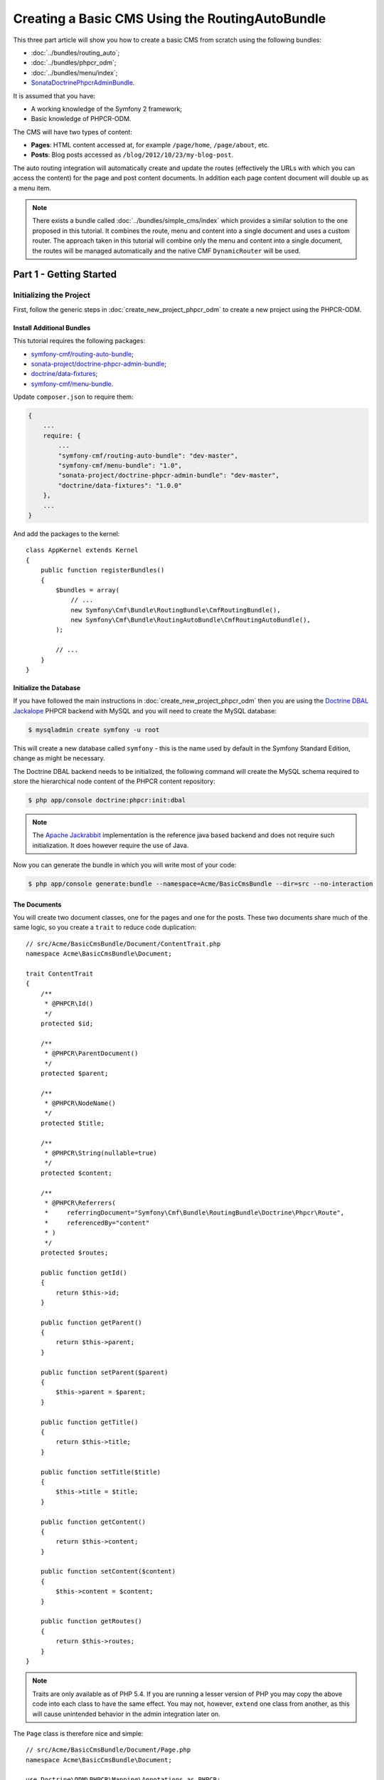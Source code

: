 .. index::
    single: Tutorial, Creating a CMS, RoutingAuto, PHPCR-ODM
    single: MenuBundle, SonataAdmin, SonataDoctrineAdminBundle

Creating a Basic CMS Using the RoutingAutoBundle
================================================

This three part article will show you how to create a basic CMS from scratch
using the following bundles:

* :doc:`../bundles/routing_auto`;
* :doc:`../bundles/phpcr_odm`;
* :doc:`../bundles/menu/index`;
* `SonataDoctrinePhpcrAdminBundle`_.

It is assumed that you have:

* A working knowledge of the Symfony 2 framework;
* Basic knowledge of PHPCR-ODM.

The CMS will have two types of content:

* **Pages**: HTML content accessed at, for example ``/page/home``, ``/page/about``, etc.
* **Posts**: Blog posts accessed as ``/blog/2012/10/23/my-blog-post``.

The auto routing integration will automatically create and update the routes
(effectively the URLs with which you can access the content) for the page and
post content documents. In addition each page content document will double up
as a menu item.

.. image:: ../_images/cookbook/basic-cms-intro-sketch.png

.. note::

    There exists a bundle called :doc:`../bundles/simple_cms/index` which
    provides a similar solution to the one proposed in this tutorial. It
    combines the route, menu and content into a single document and uses a
    custom router. The approach taken in this tutorial will combine only the menu
    and content into a single document, the routes will be managed
    automatically and the native CMF ``DynamicRouter`` will be used.

Part 1 - Getting Started
------------------------

Initializing the Project
~~~~~~~~~~~~~~~~~~~~~~~~

First, follow the generic steps in :doc:`create_new_project_phpcr_odm` to create a new project using
the PHPCR-ODM.

Install Additional Bundles
..........................

This tutorial requires the following packages:

* `symfony-cmf/routing-auto-bundle`_;
* `sonata-project/doctrine-phpcr-admin-bundle`_;
* `doctrine/data-fixtures`_;
* `symfony-cmf/menu-bundle`_.

Update ``composer.json`` to require them:

.. code-block:: javascript

    {
        ...
        require: {
            ...
            "symfony-cmf/routing-auto-bundle": "dev-master",
            "symfony-cmf/menu-bundle": "1.0",
            "sonata-project/doctrine-phpcr-admin-bundle": "dev-master",
            "doctrine/data-fixtures": "1.0.0"
        },
        ...
    }

And add the packages to the kernel::

    class AppKernel extends Kernel
    {
        public function registerBundles()
        {
            $bundles = array(
                // ...
                new Symfony\Cmf\Bundle\RoutingBundle\CmfRoutingBundle(),
                new Symfony\Cmf\Bundle\RoutingAutoBundle\CmfRoutingAutoBundle(),
            );

            // ...
        }
    }

Initialize the Database
.......................

If you have followed the main instructions in
:doc:`create_new_project_phpcr_odm` then you are using the `Doctrine DBAL
Jackalope`_ PHPCR backend with MySQL and you will need to create the MySQL
database:

.. code-block:: bash

    $ mysqladmin create symfony -u root

This will create a new database called ``symfony`` - this is the name used by
default in the Symfony Standard Edition, change as might be necessary.

The Doctrine DBAL backend needs to be initialized, the following command
will create the MySQL schema required to store the hierarchical
node content of the PHPCR content repository:

.. code-block:: bash

    $ php app/console doctrine:phpcr:init:dbal

.. note::

    The `Apache Jackrabbit`_ implementation is the reference java based
    backend and does not require such initialization. It does however require
    the use of Java.

Now you can generate the bundle in which you will write most of your code:

.. code-block:: bash

    $ php app/console generate:bundle --namespace=Acme/BasicCmsBundle --dir=src --no-interaction

The Documents
.............

You will create two document classes, one for the pages and one for the posts.
These two documents share much of the same logic, so you create a ``trait``
to reduce code duplication::

    // src/Acme/BasicCmsBundle/Document/ContentTrait.php
    namespace Acme\BasicCmsBundle\Document;

    trait ContentTrait
    {
        /**
         * @PHPCR\Id()
         */
        protected $id;

        /**
         * @PHPCR\ParentDocument()
         */
        protected $parent;

        /**
         * @PHPCR\NodeName()
         */
        protected $title;

        /**
         * @PHPCR\String(nullable=true)
         */
        protected $content;

        /**
         * @PHPCR\Referrers(
         *     referringDocument="Symfony\Cmf\Bundle\RoutingBundle\Doctrine\Phpcr\Route",
         *     referencedBy="content"
         * )
         */
        protected $routes;

        public function getId()
        {
            return $this->id;
        }

        public function getParent() 
        {
            return $this->parent;
        }
        
        public function setParent($parent)
        {
            $this->parent = $parent;
        }
        
        public function getTitle() 
        {
            return $this->title;
        }
        
        public function setTitle($title)
        {
            $this->title = $title;
        }

        public function getContent() 
        {
            return $this->content;
        }
        
        public function setContent($content)
        {
            $this->content = $content;
        }

        public function getRoutes()
        {
            return $this->routes;
        }
    }

.. note::

    Traits are only available as of PHP 5.4. If you are running a lesser
    version of PHP you may copy the above code into each class to have the
    same effect. You may not, however, ``extend`` one class from another, as
    this will cause unintended behavior in the admin integration later on.

The ``Page`` class is therefore nice and simple::

    // src/Acme/BasicCmsBundle/Document/Page.php
    namespace Acme\BasicCmsBundle\Document;

    use Doctrine\ODM\PHPCR\Mapping\Annotations as PHPCR;
    use Symfony\Cmf\Component\Routing\RouteReferrersReadInterface;

    /**
     * @PHPCR\Document(referenceable=true)
     */
    class Page implements RouteReferrersReadInterface
    {
        use ContentTrait;
    }

Note that the page documet should be ``referenceable``.  This will enable
other documents to hold a reference to the page. The ``Post`` class will also
be referenceable and in addition the ``Post`` class will automatically set the
date if it has not been explicitly set using the `pre persist lifecycle
event`_::

    // src/Acme/BasicCms/Document/Post.php
    namespace Acme\BasicCmsBundle\Document;

    use Doctrine\ODM\PHPCR\Mapping\Annotations as PHPCR;
    use Symfony\Cmf\Component\Routing\RouteReferrersReadInterface;

    /**
     * @PHPCR\Document(referenceable=true)
     */
    class Post implements RouteReferrersReadInterface
    {
        use ContentTrait;

        /**
         * @PHPCR\Date()
         */
        protected $date;

        /**
         * @PHPCR\PrePersist()
         */
        public function updateDate()
        {
            if (!$this->date) {
                $this->date = new \DateTime();
            }
        }

        public function getDate()
        {
            return $this->date;
        }

        public function setDate($date)
        {
            $this->date = $date;
        }
    }

Both the ``Post`` and ``Page`` classes implement the
``RouteReferrersReadInterface`` which enables the
`DynamicRouter to generate URLs`_. (for example with ``{{ path(content) }}``
in Twig).

Repository Initializer
~~~~~~~~~~~~~~~~~~~~~~

`Repository initializers`_ enable you to establish and maintain PHPCR nodes
required by your application, for example you will need the paths
``/cms/pages``, ``/cms/posts`` and ``/cms/routes``. The ``GenericInitializer``
class can be used easily initialize a list of paths. Add the following to your
service container configuration:

.. configuration-block::

    .. code-block:: yaml

        # src/Acme/BasicCmsBundle/Resources/config/services.yml
        services:
            acme.basic_cms.phpcr.initializer:
                class: Doctrine\Bundle\PHPCRBundle\Initializer\GenericInitializer
                arguments: [ "/cms/pages", "/cms/posts", "/cms/routes" ]
                tags:
                    - { name: doctrine_phpcr.initializer }

    .. code-block:: xml

        <!-- src/Acme\BasicCmsBundle\Resources\services.xml -->
        <?xml version="1.0" encoding="UTF-8" ?>
        <container xmlns="http://symfony.com/schema/dic/services"
            xmlns:xsi="http://www.w3.org/2001/XMLSchema-instance"
            xmlns:acme_demo="http://www.example.com/symfony/schema/"
            xsi:schemaLocation="http://symfony.com/schema/dic/services 
                http://symfony.com/schema/dic/services/services-1.0.xsd">

            <!-- ... -->
            <services>
                <!-- ... -->

                <service id="acme.basic_cms.phpcr.initializer"
                    class="Doctrine\Bundle\PHPCRBundle\Initializer\GenericInitializer">

                    <argument type="collection">
                        <argument>/cms/pages</argument>
                        <argument>/cms/posts</argument>
                        <argument>/cms/routes</argument>
                    </argument>

                    <tag name="doctrine_phpcr.initializer"/>
                </service>
            </services>
        </container>

    .. code-block:: php

        // src/Acme/BasicCmsBundle/Resources/config/services.php
        $container
            ->register(
                'acme.basic_cms.phpcr.initializer',
                'Doctrine\Bundle\PHPCRBundle\Initializer\GenericInitializer'
            )
            ->addArgument(array('/cms/pages', '/cms/posts', '/cms/routes'))
            ->addTag('doctrine_phpcr.initializer')
        ;

.. note::

    The initializers operate at the PHPCR level, not the PHPCR-ODM level - this
    means that you are dealing with nodes and not documents.

Execute the ``doctrine:phpcr:repository:init`` command to initialize (or
reinitialize) the repository:

.. code-block:: bash

    $ php app/console doctrine:phpcr:repository:init

.. note::

    This command is an `idempotent`_, which means that it should be safe to run
    it multiple times, even when you have data in your repository.

Create Data Fixtures
~~~~~~~~~~~~~~~~~~~~

Create a page for your CMS::

    // src/Acme/BasicCmsBundle/DataFixtures/PHPCR/LoadPageData.php
    namespace Acme\BasicCmsBundle\DataFixtures\PHPCR;

    use Doctrine\Common\DataFixtures\FixtureInterface;
    use Doctrine\Common\Persistence\ObjectManager;
    use Acme\BasicCmsBundle\Document\Page;
    use PHPCR\Util\NodeHelper;

    class LoadPageData implements FixtureInterface
    {
        public function load(ObjectManager $dm)
        {
            NodeHelper::createPath($dm->getPhpcrSession(), '/cms/pages');
            $parent = $dm->find(null, '/cms/pages');

            $page = new Page();
            $page->setTitle('Home');
            $page->setParent($parent);
            $page->setContent(<<<HERE
    Welcome to the homepage of this really basic CMS.
    HERE
            );

            $dm->persist($page);
            $dm->flush();
        }
    }

and add some posts::

    // src/Acme/BasicCmsBundle/DataFixtures/PHPCR/LoadPostData.php
    namespace Acme\BasicCmsBundle\DataFixtures\Phpcr;

    use Doctrine\Common\DataFixtures\FixtureInterface;
    use Doctrine\Common\Persistence\ObjectManager;
    use Acme\BasicCmsBundle\Document\Post;
    use PHPCR\Util\NodeHelper;

    class LoadPostData implements FixtureInterface
    {
        public function load(ObjectManager $dm)
        {
            NodeHelper::createPath($dm->getPhpcrSession(), '/cms/posts');
            $parent = $dm->find(null, '/cms/posts');

            foreach (array('First', 'Second', 'Third', 'Forth') as $title) {
                $post = new Post();
                $post->setTitle(sprintf('My %s Post', $title));
                $post->setParent($parent);
                $post->setContent(<<<HERE
    This is the content of my post.
    HERE
                );

                $dm->persist($post);
            }

            $dm->flush();
        }
    }

and load the fixtures:

.. code-block:: bash

    $ php app/console doctrine:phpcr:fixtures:load

You should now have some data in your content repository.

.. note::

    The classes above use ``NodeHelper::createPath`` to create the paths
    ``/cms/posts`` and ``/cms/pages`` - this is exactly what the
    initializer did -- why do the classes do it again? This is a known issue - the
    data fixtures loader will purge the workspace and it will **not** call the
    initializer, so when using data fixtures it is currently necessary to manually
    create the paths.

Part 2: Automatic Routing
-------------------------

The routes (URLs) to your content will be automatically created and updated
using the RoutingAutoBundle. This bundle is powerful and somewhat complicated.
For a full a full explanation refer to the `RoutingAutoBundle documentation`_.

In summary, you will configure the auto routing system to create a new auto
routing document in the routing tree for every post or content created. The
new route will be linked back to the target content:

.. image:: ../_images/cookbook/basic-cms-objects.png

The paths above represent the path in the PHPCR-ODM document tree. In the next
section you will define ``/cms/routes`` as the base path for routes, and subsequently
the contents will be avilable at the following URLs:

* **Home**: ``http://localhost:8000/page/home``
* **About**: ``http://localhost:8000/page/about``
* etc.


Enable the Dynamic Router
~~~~~~~~~~~~~~~~~~~~~~~~~

The RoutingAutoBundle uses the CMFs `RoutingBundle`_ which enables routes to
be provided from a database (as opposed to being provided from
``routing.[yml|xml|php]`` files for example).

Add the following to your application configuration:

.. configuration-block::

    .. code-block:: yaml

        # /app/config/config.yml
        cmf_routing:
            chain:
                routers_by_id:
                    cmf_routing.dynamic_router: 20
                    router.default: 100
            dynamic:
                enabled: true
                persistence:
                    phpcr:
                        route_basepath: /cms/routes

    .. code-block:: xml

        <!-- app/config/config.xml -->
        <container xmlns="http://symfony.com/schema/dic/services">
            <config xmlns="http://cmf.symfony.com/schema/dic/routing">
                <chain>
                    <router-by-id id="cmf_routing.dynamic_router">20</router-by-id>
                    <router-by-id id="router.default">100</router-by-id>
                </chain>
                <dynamic>
                    <persistence>
                        <phpcr route-basepath="/cms/routes" />
                    </persistence>
                </dynamic>
            </config>
       </container>

    .. code-block:: php

        // app/config/config.php
        $container->loadFromExtension('cmf_routing', array(
            'dynamic' => array(
                'persistence' => array(
                    'phpcr' => array(
                        'enabled' => true,
                        'route_basepath' => '/cms/routes',
                    ),
                ),
            ),
        ));

This will:

#. Cause the default Symfony router to be replaced by the chain router.  The
   chain router enables you to have multiple routers in your application. You
   add the dynamic router (which can retrieve routes from the database) and
   the default Symfony router (which retrieves routes from configuration
   files).  The number indicates the order of precedence - the router with the
   lowest number will be called first.;
#. Configure the **dynamic** router which you have added to the router chain.
   You specify that it should use the PHPCR backend and that the *root* route
   can be found at ``/cms/routes``.

Auto Routing Configuration
~~~~~~~~~~~~~~~~~~~~~~~~~~

Create the following file in your applications configuration directory:

.. code-block:: yaml

    # app/config/routing_auto.yml
    cmf_routing_auto:
        auto_route_mapping:
            Acme\BasicCmsBundle\Document\Page:
                content_path:
                    pages:
                        provider:
                            name: specified
                            path: /cms/routes/page
                        exists_action:
                            strategy: use
                        not_exists_action:
                            strategy: create
                content_name:
                    provider:
                        name: content_method
                        method: getTitle
                    exists_action:
                        strategy: auto_increment
                        pattern: -%d
                    not_exists_action:
                        strategy: create

            Acme\BasicCmsBundle\Document\Post:
                content_path:
                    blog_path:
                        provider:
                            name: specified
                            path: /cms/routes/post
                        exists_action:
                            strategy: use
                        not_exists_action:
                            strategy: create
                    date:
                        provider:
                            name: content_datetime
                            method: getDate
                        exists_action:
                            strategy: use
                        not_exists_action:
                            strategy: create
                content_name:
                    provider:
                        name: content_method
                        method: getTitle
                    exists_action:
                        strategy: auto_increment
                        pattern: -%d
                    not_exists_action:
                        strategy: create

This will configure the routing auto system to automatically create and update
route documents for both the ``Page`` and ``Post`` documents. 

In summary:

* The ``content_path`` key represents the parent path of the content, e.g.
  ``/if/this/is/a/path`` then the ``content_path``
  represents ``/if/this/is/a``;
* Each element under ``content_path`` represents a section of the URL;
* The first element ``blog_path`` uses a *provider* which *specifies* a
  path. If that path exists then it will do nothing;
* The second element uses the ``content_datetime`` provider, which will
  use a ``DateTime`` object returned from the specified method on the
  content object (the ``Post``) and create a path from it, e.g.
  ``2013/10/13``;
* The ``content_name`` key represents the last part of the path, e.g. ``path``
  from ``/if/this/is/a/path``.

Now you will need to include this configuration:

.. configuration-block::
    
    .. code-block:: yaml

        # src/Acme/BasicCmsBundle/Resources/config/config.yml
        imports:
            - { resource: routing_auto.yml }

    .. code-block:: xml

        <!-- src/Acme/BasicCmsBUndle/Resources/config/config.yml -->
        ?xml version="1.0" encoding="UTF-8" ?>
        <container 
            xmlns="http://symfony.com/schema/dic/services" 
            xmlns:xsi="http://www.w3.org/2001/XMLSchema-instance" 
            xsi:schemaLocation="http://symfony.com/schema/dic/services 
                http://symfony.com/schema/dic/services/services-1.0.xsd">

            <import resource="routing_auto.yml"/>
        </container>
    
    .. code-block:: php

        // src/Acme/BasicCmsBundle/Resources/config/config.php

        // ...
        $this->import('routing_auto.yml');

and reload the fixtures:

.. code-block:: bash

    $ php app/console doctrine:phpcr:fixtures:load

Have a look at what you have:

.. code-block:: bash

    $ php app/console doctrine:phpcr:node:dump
    ROOT:
      cms:
        pages:
          Home:
        routes:
          page:
            home:
          post:
            2013:
              10:
                12:
                  my-first-post:
                  my-second-post:
                  my-third-post:
                  my-forth-post:
        posts:
          My First Post:
          My Second Post:
          My Third Post:
          My Forth Post:

The routes have been automatically created!

Part 3 - The Backend
--------------------

The `SonataAdminBundle`_ bundle will provide our administration interface.

Configure Sonata
~~~~~~~~~~~~~~~~

Enable the Sonata related bundles to your kernel::

    // app/AppKernel.php
    class AppKernel extends Kernel
    {
        public function registerBundles()
        {
            $bundles = array(
                // ...
                new Sonata\CoreBundle\SonataCoreBundle(),
                new Sonata\BlockBundle\SonataBlockBundle(),
                new Sonata\jQueryBundle\SonatajQueryBundle(),
                new Knp\Bundle\MenuBundle\KnpMenuBundle(),
                new Sonata\DoctrinePHPCRAdminBundle\SonataDoctrinePHPCRAdminBundle(),
                new Sonata\AdminBundle\SonataAdminBundle(),
            );

            // ...
        }
    }

Sonata requires the ``sonata_block`` bundle to be configured in your main configuration:

.. configuration-block::

    .. code-block:: yaml

        # app/config/config.yml
        # ...
        sonata_block:
            default_contexts: [cms]
            blocks:
                # Enable the SonataAdminBundle block
                sonata.admin.block.admin_list:
                    contexts:   [admin]

    .. code-block:: xml

        <!-- app/config/config.xml -->
        <?xml version="1.0" encoding="UTF-8" ?>
        <container xmlns="htp://symfony.com/schema/dic/services">
            <config xmlns="http://sonata-project.org/schema/dic/block">
                <default-context>cms</default-context>

                <block id="sonata.admin.block.admin_list">
                    <context>admin</context>
                </block>
            </config>
        </container>

    .. code-block:: php

        // app/config/config.php
        $container->loadFromExtension('sonata_block', array(
            'default_contexts' => array('cms'),
            'blocks' => array(
                'sonata.admin.block.admin_list' => array(
                    'contexts' => array('admin'),
                ),
            ),
        ));

and it requires the following entries in your routing file:

.. configuration-block::

    .. code-block:: yaml

        # app/config/routing.yml
        admin:
            resource: '@SonataAdminBundle/Resources/config/routing/sonata_admin.xml'
            prefix: /admin

        _sonata_admin:
            resource: .
            type: sonata_admin
            prefix: /admin

    .. code-block:: xml

        <!-- app/config/routing.xml -->
        <?xml version="1.0" encoding="UTF-8" ?>
        <routes xmlns="http://symfony.com/schema/routing"
            xmlns:xsi="http://www.w3.org/2001/XMLSchema-instance"
            xsi:schemaLocation="http://symfony.com/schema/routing
                http://symfony.com/schema/routing/routing-1.0.xsd">

            <import 
                resource="@SonataAdminBundle/Resources/config/sonata_admin.xml" 
                prefix="/admin"
            />

            <import
                resource="."
                type="sonata_admin"
                prefix="/admin"
            />

        </routes>

    .. code-block:: php

        // app/config/routing.php
        use Symfony\Component\Routing\RouteCollection;

        $collection = new RouteCollection();
        $routing = $loader->import(
            "@SonataAdminBundle/Resources/config/sonata_admin.xml"
        );
        $routing->setPrefix('/admin');
        $collection->addCollection($routing);

        $_sonataAdmin = $loader->import('.', 'sonata_admin');
        $_sonataAdmin->addPrefix('/admin');
        $collection->addCollection($_sonataAdmin);

        return $collection;

and publish your assets (remove ``--symlink`` if you use Windows!):

.. code-block:: bash

    $ php app/console assets:install --symlink web/

Great, now have a look at http://localhost:8000/admin/dashboard

No translations? Uncomment the translator in the configuration file:

.. configuration-block::

    .. code-block:: yaml

        # ...
        framework:
            # ...
            translator:      { fallback: %locale% }

    .. code-block:: xml

        <!-- app/config/config.xml -->
        <?xml version="1.0" encoding="UTF-8" ?>
        <container xmlns="http://symfony.com/schema/dic/services"
            xmlns:xsi="http://www.w3.org/2001/XMLSchema-instance"
            xmlns:framework="http://symfony.com/schema/dic/symfony"
            xsi:schemaLocation="http://symfony.com/schema/dic/services http://symfony.com/schema/dic/services/services-1.0.xsd
                                http://symfony.com/schema/dic/symfony http://symfony.com/schema/dic/symfony/symfony-1.0.xsd">

            <config xmlns="http://symfony.com/schema/dic/symfony">
                <!-- ... -->
                <translator fallback="%locale%" />
            </config>
        </container>

    .. code-block:: php

        // app/config/config.php
        $container->loadFromExtension('framework', array(
            // ...
            'translator' => array(
                'fallback' => '%locale%',
            ),
        ));

Notice that the adminstration class of the RoutingBundle has been automatically
registered. However, this interface is not required in your application as the routes
are managed by the RoutingAutoBundle and not the administrator. You can disable
the RoutingBundle admin as follows:

.. configuration-block::

    .. code-block:: yaml

        # app/config/config.yml
        cmf_routing:
            # ...
            dynamic:
                # ...
                persistence:
                    phpcr:
                        # ...
                        use_sonata_admin: false

    .. code-block:: xml

        <!-- app/config/config.xml -->
        <?xml version="1.0" encoding="UTF-8" ?>
        <container xmlns="http://symfony.com/schema/dic/services">
            <config xmlns="http://cmf.symfony.com/schema/dic/routing">
                <dynamic>
                    <!-- ... -->
                    <persistence>
                        <phpcr use-sonata-admin="false"/>
                    </persistence>
                </dynamic>
            </config>
        </container>

    .. code-block:: php

        // app/config/config.php
        $container->loadFromExtension('cmf_routing', array(
            // ...
            'dynamic' => array(
                'persistence' => array(
                    'phpcr' => array(
                        // ...
                        'use_sonata_admin' => false,
                    ),
                ),
            ),
        ));

.. note:: 

    All Sonata Admin aware CMF bundles have such a configuration option and it
    prevents the admin class (or classes) from being registered.

Creating the Admin Classes
~~~~~~~~~~~~~~~~~~~~~~~~~~

Create the following admin classes, first for the ``Page`` document::

    // src/Acme/BasicCmsBundle/Admin/PageAdmin.php
    namespace Acme\BasicCmsBundle\Admin;

    use Sonata\DoctrinePHPCRAdminBundle\Admin\Admin;
    use Sonata\AdminBundle\Datagrid\DatagridMapper;
    use Sonata\AdminBundle\Datagrid\ListMapper;
    use Sonata\AdminBundle\Form\FormMapper;

    class PageAdmin extends Admin
    {
        protected function configureListFields(ListMapper $listMapper)
        {
            $listMapper
                ->addIdentifier('title', 'text')
            ;
        }

        protected function configureFormFields(FormMapper $formMapper)
        {
            $formMapper
                ->with('form.group_general')
                ->add('title', 'text')
                ->add('content', 'textarea')
            ->end();
        }

        public function prePersist($document)
        {
            $parent = $this->getModelManager()->find(null, '/cms/pages');
            $document->setParent($parent);
        }

        protected function configureDatagridFilters(DatagridMapper $datagridMapper)
        {
            $datagridMapper->add('title', 'doctrine_phpcr_string');
        }

        public function getExportFormats()
        {
            return array();
        }
    }

and then for the ``Post`` document - as you have already seen this document is
almost identical to the ``Page`` document, so extend the ``PageAdmin`` class
to avoid code duplication::

    // src/Acme/BasicCmsBundle/Admin/PostAdmin.php
    namespace Acme\BasicCmsBundle\Admin;

    use Sonata\DoctrinePHPCRAdminBundle\Admin\Admin;
    use Sonata\AdminBundle\Datagrid\DatagridMapper;
    use Sonata\AdminBundle\Datagrid\ListMapper;
    use Sonata\AdminBundle\Form\FormMapper;

    class PostAdmin extends PageAdmin
    {
        protected function configureFormFields(FormMapper $formMapper)
        {
            parent::configureFormFields($formMapper);

            $formMapper
                ->with('form.group_general')
                ->add('date', 'date')
            ->end();
        }
    }

Now you just need to register these classes in the dependency injection
container configuration:

.. configuration-block::
    
    .. code-block:: yaml

            # src/Acme/BasicCmsBundle/Resources/config/config.yml
            services:
                acme.basic_cms.admin.page:
                    class: Acme\BasicCmsBundle\Admin\PageAdmin
                    arguments:
                        - ''
                        - Acme\BasicCmsBundle\Document\Page
                        - 'SonataAdminBundle:CRUD'
                    tags:
                        - { name: sonata.admin, manager_type: doctrine_phpcr, group: 'Basic CMS', label: Page }
                    calls:
                        - [setRouteBuilder, ['@sonata.admin.route.path_info_slashes']]
                acme.basic_cms.admin.post:
                    class: Acme\BasicCmsBundle\Admin\PostAdmin
                    arguments:
                        - ''
                        - Acme\BasicCmsBundle\Document\Post
                        - 'SonataAdminBundle:CRUD'
                    tags:
                        - { name: sonata.admin, manager_type: doctrine_phpcr, group: 'Basic CMS', label: 'Blog Posts' }
                    calls:
                        - [setRouteBuilder, ['@sonata.admin.route.path_info_slashes']]

    .. code-block:: xml

        <!-- src/Acme/BasicCmsBundle/Resources/config/config.yml -->
        <?xml version="1.0" encoding="UTF-8" ?>
        <container xmlns="http://symfony.com/schema/dic/services"
            xmlns:xsi="http://www.w3.org/2001/XMLSchema-instance"
            xsi:schemaLocation="http://symfony.com/schema/dic/services 
                http://symfony.com/schema/dic/services/services-1.0.xsd">

            <!-- ... -->
            <services>
                <!-- ... -->
                <service id="acme.basic_cms.admin.page" 
                    class="Acme\BasicCmsBundle\Admin\PageAdmin">
        
                    <call method="setRouteBuilder">
                        <argument type="service" id="sonata.admin.route.path_info_slashes" />
                    </call>
        
                    <tag
                        name="sonata.admin"
                        manager_type="doctrine_phpcr"
                        group="Basic CMS"
                        label="Page"
                    />
                    <argument/>
                    <argument>Acme\BasicCmsBundle\Document\Page</argument>
                    <argument>SonataAdminBundle:CRUD</argument>
                </service>
        
                <service id="acme.basic_cms.admin.post" 
                    class="Acme\BasicCmsBundle\Admin\PostAdmin">
        
                    <call method="setRouteBuilder">
                        <argument type="service" id="sonata.admin.route.path_info_slashes" />
                    </call>
        
                    <tag
                        name="sonata.admin"
                        manager_type="doctrine_phpcr"
                        group="Basic CMS"
                        label="Blog Posts"
                    />
                    <argument/>
                    <argument>Acme\BasicCmsBundle\Document\Post</argument>
                    <argument>SonataAdminBundle:CRUD</argument>
                </service>
            </services>
        </container>

    .. code-block:: php

            // src/Acme/BasicCmsBundle/Resources/config/config.php
            use Symfony\Component\DependencyInjection\Reference;
            // ...
            
            $container->register('acme.basic_cms.admin.page', 'Acme\BasicCmsBundle\Admin\PageAdmin')
              ->addArgument('')
              ->addArgument('Acme\BasicCmsBundle\Document\Page')
              ->addArgument('SonataAdminBundle:CRUD')
              ->addTag('sonata.admin', array(
                  'manager_type' => 'doctrine_phpcr', 
                  'group' => 'Basic CMS', 
                  'label' => 'Page'
              )
              ->addMethodCall('setRouteBuilder', array(
                  new Reference('sonata.admin.route.path_info_slashes'),
              ))
            ;
            $container->register('acme.basic_cms.admin.post', 'Acme\BasicCmsBundle\Admin\PostAdmin')
              ->addArgument('')
              ->addArgument('Acme\BasicCmsBundle\Document\Post')
              ->addArgument('SonataAdminBundle:CRUD')
              ->addTag('sonata.admin', array(
                   'manager_type' => 'doctrine_phpcr', 
                   'group' => 'Basic CMS', 
                   'label' => 'Blog Posts'
              )
              ->addMethodCall('setRouteBuilder', array(
                  new Reference('sonata.admin.route.path_info_slashes'),
              ))
            ;

.. note::

    In the XML version of the above configuration you specify ``manager_type``
    (with an underscore). This should be `manager-type` (with a hypen) and
    will be fixed in Symfony version 2.4.

Check it out at http://localhost:8000/admin/dashboard

.. image:: ../_images/cookbook/basic-cms-sonata-admin.png

Part 4 - The Frontend
---------------------

Mapping Content to Controllers
~~~~~~~~~~~~~~~~~~~~~~~~~~~~~~

Go to the URL http://localhost:8000/page/home in your browser - this should be
your page, but it says that it cannot find a controller. In other words it has
found the *page referencing route* for your page but Symfony does not know what
to do with it.

You can map a default controller for all instances of ``Page``:

.. configuration-block::

    .. code-block:: yaml

        # app/config/config.yml
        cmf_routing:
            dynamic:
                # ...
                controllers_by_class:
                    Acme\BasicCmsBundle\Document\Page: Acme\BasicCmsBundle\Controller\DefaultController::pageAction

    .. code-block:: xml

        <!-- app/config/config.xml -->
        <?xml version="1.0" encoding="UTF-8" ?>

        <container xmlns="http://cmf.symfony.com/schema/dic/services"
            xmlns:xsi="http://www.w3.org/2001/XMLSchema-instance">

            <config xmlns="http://cmf.symfony.com/schema/dic/routing">
                <dynamic generic-controller="cmf_content.controller:indexAction">
                    <!-- ... -->
                    <controllers-by-class
                        class="Acme\BasicCmsBundle\Document\Page"
                    >
                        Acme\BasicCmsBundle\Controller\DefaultController::pageAction
                    </controllers-by-class>
                </dynamic>
            </config>
        </container>

    .. code-block:: php

        // app/config/config.php
        $container->loadFromExtension('cmf_routing', array(
            'dynamic' => array(
                // ...
                'controllers_by_class' => array(
                    'Acme\BasicCmsBundle\Document\Page' => 'Acme\BasicCmsBundle\Controller\DefaultController::pageAction',
                ),
            ),
        ));

This will cause requests to be forwarded to this controller when the route
which matches the incoming request is provided by the dynamic router **and**
the content document that that route references is of class
``Acme\BasicCmsBundle\Document\Page``

Now create the action in the default controller - you can pass the ``Page``
object and all the ``Posts`` to the view::

    // src/Acme/BasicCmsBundle/Controller/DefaultController.php
    //..
    class DefaultController extends Controller
    {
        // ...

        /**
         * @Template()
         */
        public function pageAction($contentDocument)
        {
            $dm = $this->get('doctrine_phpcr')->getManager();
            $posts = $dm->getRepository('Acme\BasicCmsBundle\Document\Post')->findAll();

            return array(
                'page' => $contentDocument,
                'posts' => $posts,
            );
        }
    }

The ``Page`` object is passed automatically as ``$contentDocument``.

Add a corresponding twig template (note that this works because you use the
``@Template`` annotation):

.. configuration-block::

    .. code-block:: html+jinja

        {# src/Acme/BasicCmsBundle/Resources/views/Default/page.html.twig #}
        <h1>{{ page.title }}</h1>
        <p>{{ page.content|raw }}</p>
        <h2>Our Blog Posts</h2>
        <ul>
            {% for post in posts %}
                <li><a href="{{ path(post) }}">{{ post.title }}</a></li>
            {% endfor %}
        </ul>

    .. code-block:: html+php

        <!-- src/Acme/BasicCmsBundle/Resources/views/Default/page.html.twig -->
        <h1><?php echo $page->getTitle() ?></h1>
        <p><?php echo $page->content ?></p>
        <h2>Our Blog Posts</h2>
        <ul>
            <?php foreach($posts as $post) : ?>
                <li>
                    <a href="<?php echo $view['router']->generate($post) ?>">
                        <?php echo $post->getTitle() ?>
                    </a>
                </li>
            <?php endforeach ?>
        </ul>

Now have another look at: http://localhost:8000/page/home

Notice what is happening with the post object and the ``path`` function  - you
pass the ``Post`` object and the ``path`` function will pass the object to the
router and because it implements the ``RouteReferrersReadInterface`` the
``DynamicRouter`` will be able to generate the URL for the post.

Click on a ``Post`` and you will have the same error that you had before when
viewing the page at ``/home`` and you can resolve it in the same way.

Creating a Menu
~~~~~~~~~~~~~~~

In this section you will modify your application so that ``Page``
documents act as menu nodes. The root page document can then be rendered
using the twig helper of the `KnpMenuBundle`_.

Modify the Page Document
........................

The menu document has to implement the ``NodeInterface`` provided by the
KnpMenuBundle::

    // src/Acme/BasicCmsBundle/Document/Page.php
    namespace Acme\BasicCmsBundle\Document;

    // ...
    use Knp\Menu\NodeInterface;

    class Page implements RouteReferrersReadInterface, NodeInterface
    {
        // ...

        /**
         * @PHPCR\Children()
         */
        protected $children;

        public function getName()
        {
            return $this->title;
        }

        public function getChildren()
        {
            return $this->children;
        }

        public function getOptions()
        {
            return array(
                'label' => $this->title,
                'content' => $this,

                'attributes' => array(),
                'childrenAttributes' => array(),
                'displayChildren' => true,
                'linkAttributes' => array(),
                'labelAttributes' => array(),
            );
        }
    }

.. note::

    Don't forget to add the ``Knp\Menu\NodeInterface`` use statement!

Menus are hierarchical, PHPCR-ODM is also hierarchical and so lends itself
well to this use case. 

Here you add an additional mapping, ``@Children``, which will cause PHPCR-ODM
to populate the annotated property instance ``$children`` with the child
documents of this document.

The options are the options used by KnpMenu system when rendering the menu.
The menu URL is inferred from the ``content`` option (note that you added the
``RouteReferrersReadInterface`` to ``Page`` earlier). 

The attributes apply to the HTML elements. See the `KnpMenu`_ documentation
for more information.

Modify the Data Fixtures
........................

The menu system expects to be able to find a root item which contains the
first level of child items. Modify your fixtures to declare a root element
to which you will add the existing ``Home`` page and an additional ``About`` page::

    // src/Acme/BasicCmsBundle/DataFixtures/Phpcr/LoadPageData.php

    // ...
    class LoadPageData implements FixtureInterface
    {
        public function load(ObjectManager $dm)
        {
            // ...
            $rootPage = new Page();
            $rootPage->setTitle('main');
            $rootPage->setParent($parent);
            $dm->persist($rootPage);

            $page = new Page();
            $page->setTitle('Home');
            $page->setParent($rootPage);
            $page->setContent(<<<HERE
    Welcome to the homepage of this really basic CMS.
    HERE
            );
            $dm->persist($page);

            $page = new Page();
            $page->setTitle('About');
            $page->setParent($rootPage);
            $page->setContent(<<<HERE
    This page explains what its all about.
    HERE
            );
            $dm->persist($page);

            $dm->flush();
        }
    }

Load the fixtures again:

.. code-block:: bash

    $ php app/console doctrine:phpcr:fixtures:load

Register the Menu Provider
..........................

First you will need to add the CMF `MenuBundle`_ and its dependency, `CoreBundle`_, to your
applications kernel::

    class AppKernel extends Kernel
    {
        public function registerBundles()
        {
            $bundles = array(
                // ...
                new Symfony\Cmf\Bundle\CoreBundle\CmfCoreBundle(),
                new Symfony\Cmf\Bundle\MenuBundle\CmfMenuBundle(),
            );

            // ...
        }
    }

Now you can register the PhpcrMenuProvider from the menu bundle in the service container
configuration:

.. configuration-block::
    
    .. code-block:: yaml

         # src/Acme/BasicCmsBundle/Resources/config/config.yml
         services:
             acme.basic_cms.menu_provider:
                 class: Symfony\Cmf\Bundle\MenuBundle\Provider\PhpcrMenuProvider
                 arguments:
                     - '@cmf_menu.factory'
                     - '@doctrine_phpcr'
                     - /cms/pages
                 tags:
                     - { name: knp_menu.provider }
                     - { name: cmf_request_aware }

    .. code-block:: xml

        <?xml version="1.0" encoding="UTF-8" ?>
        <container xmlns="http://symfony.com/schema/dic/services"
            xmlns:xsi="http://www.w3.org/2001/XMLSchema-instance"
            xmlns:acme_demo="http://www.example.com/symfony/schema/"
            xsi:schemaLocation="http://symfony.com/schema/dic/services 
                http://symfony.com/schema/dic/services/services-1.0.xsd">

            <!-- ... -->
            <services>
                <!-- ... -->
                <service
                    id="acme.basic_cms.menu_provider"
                    class="Symfony\Cmf\Bundle\MenuBundle\Provider\PhpcrMenuProvider">
                    <argument type="service" id="cmf_menu.factory"/>
                    <argument type="service" id="doctrine_phpcr"/>
                    <argument>/cms/pages</argument>
                    <tag name="knp_menu.provider" />
                    <tag name="cmf_request_aware"/>
                </service>
            </services>
        </container>
        
    .. code-block:: php

        // src/Acme/BasicCmsBundle/Resources/config/config.php
        use Symfony\Component\DependencyInjection\Reference;
        // ...
        
        $container
            ->register(
                'acme.basic_cms.menu_provider',
                'Symfony\Cmf\Bundle\MenuBundle\Provider\PhpcrMenuProvider'
            )
            ->addArgument(new Reference('cmf_menu.factory'))
            ->addArgument(new Reference('doctrine_phpcr'))
            ->addArgument('/cms/pages')
            ->addTag('knp_menu.provider')
            ->addTag('cmf_request_aware')
        ;

and enable the twig rendering functionality of the KnpMenu bundle:

.. configuration-block::

    .. code-block:: yaml

        # app/config/config.yml
        knp_menu:
            twig: true

    .. code-block:: xml

        <!-- app/config/config.yml -->
        <?xml version="1.0" encoding="UTF-8" ?>
        <container xmlns="http://symfony.com/schema/dic/services">
            <config xmlns="http://example.org/schema/dic/knp_menu">
                <twig>true</twig>
            </config>
        </container>

    .. code-block:: php

        // app/config/config.php
        $container->loadFromExtension('knp_menu', array(
            'twig' => true,
        ));

and finally lets render the menu!

.. configuration-block::

    .. code-block:: jinja
        
        {# src/Acme/BasicCmsBundle/Resources/views/Default/page.html.twig #}

        {# ... #}
        {{ knp_menu_render('main') }}

    .. code-block:: html+php

        <!-- src/Acme/BasicCmsBundle/Resources/views/Default/page.html.php -->
        
        <?php echo $view['knp_menu']->render('main') ?>

Note that ``main`` refers to the name of the root page you added in the data
fixtures.

Part 5 - The "/" Home Route
---------------------------

All of your content should now be available at various URLs but your homepage
(http://localhost:8000) still shows the default Symfony Standard Edition
index page.

In this section you will add a side menu to Sonata Admin which will make
enable the user to make a specified page act as the homepage of your CMS.

Storing the Data
~~~~~~~~~~~~~~~~

You need a document which can store data about your CMS - this will be known
as the site document and it will contain a reference to the ``Page`` document
which will act as the homepage.

Create the site document::

    // src/Acme/BasicCmsBundle/Document/Site.php
    namespace Acme\BasicCmsBundle\Document;

    use Doctrine\ODM\PHPCR\Mapping\Annotations as PHPCR;

    /**
     * @PHPCR\Document()
     */
    class Site
    {
        /**
         * @PHPCR\Id()
         */
        protected $id;

        /**
         * @PHPCR\ReferenceOne(targetDocument="Acme\BasicCmsBundle\Document\Page")
         */
        protected $homepage;

        public function getHomepage() 
        {
            return $this->homepage;
        }
        
        public function setHomepage($homepage)
        {
            $this->homepage = $homepage;
        }
    }

Initializing the Site Document
~~~~~~~~~~~~~~~~~~~~~~~~~~~~~~

Where should this site doument belong? Our document hierarchy currently looks
like this:

.. code-block:: text

    ROOT/
        cms/
           pages/
           routes/
           posts/

There is one ``cms`` node, and this node contains all the children nodes of
our site. This node is therefore the logical position of our ``Site``
document.

Earlier you used the ``GenericInitializer`` to initialize the base paths of
our project, including the ``cms`` node. The nodes created by the
``GenericInitializer`` have no PHPCR-ODM mapping however.

You can replace the ``GenericInitializer`` with a custom initializer which
will create the necessary paths **and** assign a document class to the ``cms``
node::

    // src/Acme/BasicCmsBundle/Intializer/SiteIntializer.php
    namespace Acme\BasicCmsBundle\Initializer;

    use Doctrine\Bundle\PHPCRBundle\Initializer\InitializerInterface;
    use PHPCR\SessionInterface;
    use PHPCR\Util\NodeHelper;

    class SiteInitializer implements InitializerInterface
    {
        public function init(SessionInterface $session)
        {
            // create the 'cms', 'pages', and 'posts' nodes
            NodeHelper::createPath($session, '/cms/pages');
            NodeHelper::createPath($session, '/cms/posts');
            NodeHelper::createPath($session, '/cms/routes');
            $session->save();

            // map a document to the 'cms' node
            $cms = $session->getNode('/cms');
            $cms->setProperty(
                'phpcr:class',  'Acme\BasicCmsBundle\Document\Site'
            );

            $session->save();
        }
    }

Now modify the existing service configuration for ``GenericInitializer`` as
follows:

.. configuration-block::
    
    .. code-block:: yaml

        # src/Acme/BasicCmsBundle/Resources/config/config.yml
        services:
            # ...
            acme.phpcr.initializer.site:
                class: Acme\BasicCmsBundle\Initializer\SiteInitializer
                tags:
                    - { name: doctrine_phpcr.initializer }

    .. code-block:: xml

        <!-- src/Acme/BasicCmsBUndle/Resources/config/config.php
        <?xml version="1.0" encoding="UTF-8" ?>
        <container xmlns="http://symfony.com/schema/dic/services"
            xmlns:xsi="http://www.w3.org/2001/XMLSchema-instance"
            xmlns:acme_demo="http://www.example.com/symfony/schema/"
            xsi:schemaLocation="http://symfony.com/schema/dic/services 
                 http://symfony.com/schema/dic/services/services-1.0.xsd">

            <!-- ... -->
            <services>
                <!-- ... -->
                <service id="acme.phpcr.initializer.site"
                    class="Acme\BasicCmsBundle\Initializer\SiteInitializer">
                    <tag name="doctrine_phpcr.initializer"/>
                </service>
            </services>

        </container>

    .. code-block:: php

        // src/Acme/BasicCmsBundle/Resources/config/config.php

        //  ... 
        $container
            ->register(
                'acme.phpcr.initializer.site',
                'Acme\BasicCmsBundle\Initializer\SiteInitializer'
            )
            ->addTag('doctrine_phpcr.initializer', array('name' => 'doctrine_phpcr.initializer')
        ;

Now reinitialize your repository:

.. code-block:: bash

    $ php app/console doctrine:phpcr:repository:init

and verify that the ``cms`` node has been updated by using the
``doctrine:phpcr:node:dump`` command with the ``props`` flag:

.. code-block:: bash

    $ php app/console doctrine:phpcr:node:dump --props
    ROOT:
      cms:
        - jcr:primaryType = nt:unstructured
        - phpcr:class = Acme\BasicCmsBundle\Document\Site
        ...

.. note::

    Instead of *replacing* the ``GenericIntializer`` you could simply add
    another initializer which takes the ``cms`` node created in the
    ``GenericInitializer`` and maps the document class to it. The minor
    disadvantage then is that there are two places where initialization
    choices take place - do whatever you prefer.

As noted earlier, currently when data fixtures are loaded they will erase the
workspace, including the paths created by the initializers. This means that
each time you load your data fixtures you must also reinitialize the
repository.

.. note::

    Alternatively you can modify your data fixtures to create a site document
    - its up to you.

Create the Make Homepage Button
~~~~~~~~~~~~~~~~~~~~~~~~~~~~~~~

You will need a way to allow the administrator of your site to select which
page should act as the homepage. You will modify the ``PageAdmin`` class so
that a "Make Homepage" button will appear when editing a page. You will
achieve this by adding a "side menu".

Firstly though you will need to create an action which will do the work of
making a given page the homepage. Add the following to the existing
``DefaultController``::

    // src/Acme/BasicCmsBundle/Controller/DefaultController.php

    // ...
    class DefaultController extends Controller
    {
        // ...

        /**
         * @Route(
         *   name="make_homepage", 
         *   pattern="/_cms/make_homepage/{id}", 
         *   requirements={"id": ".+"}
         * )
         */
        public function makeHomepageAction($id)
        {
            $dm = $this->get('doctrine_phpcr')->getManager();

            $site = $dm->find(null, '/cms');
            if (!$site) {
                throw $this->createNotFoundException('Could not find /cms document!');
            }

            $page = $dm->find(null, $id);

            $site->setHomepage($page);
            $dm->persist($page);
            $dm->flush();

            return $this->redirect($this->generateUrl('admin_acme_basic_cms_page_edit', array( 
                'id' => $page->getId()
            )));
        }
    }

.. note::

    You have specified a special requirement for the ``id`` parameter of the
    route, this is because by default routes will not allow forward slashes "/"
    in route parameters and our "id" is a path.

Now modify the ``PageAdmin`` class to add the button in a side-menu::

    // src/Acme/BasicCmsBundle/Admin/PageAdmin

    //...
    use Knp\Menu\ItemInterface;

    class PageAdmin extends Admin
    {
        // ... 
        protected function configureSideMenu(ItemInterface $menu, $action, AdminInterface $childAdmin = null)
        {
            if ($action != 'edit') {
                return;
            }

            $page = $this->getSubject();

            $menu->addChild('make-homepage', array(
                'label' => 'Make Homepage',
                'attributes' => array('class' => 'btn'),
                'route' => 'make_homepage',
                'routeParameters' => array(
                    'id' => $page->getId()
                ),
            ));
        }
    }

The two arguments which concern you here are:

* ``$menu``: This will be a root menu item to which you can add new menu items
  (this is the same menu API you worked with earlier);
* ``$action``: Indicates which kind of page is being configured;

If the action is not ``edit`` it returns early and no side-menu is created. Now
that it knows the edit page is requested, it retrieves the *subject* from the admin
class which is the ``Page`` currently being edited, it then adds a menu item to
the menu.

.. image:: ../_images/cookbook/basic-cms-sonata-admin-make-homepage.png

Routing the Homepage
~~~~~~~~~~~~~~~~~~~~

Now that you have enabled the administrator to designate a page to be used as
a homepage you need to actually make the CMS use this information to render
the designated page.

This is easily accomplished by adding a new action to the
``DefaultController`` which forwards requests matching the route pattern ``/`` to
the page action::

    // src/Acme/BasicCmsBundle/Controller/DefaultController.php

    // ...
    class DefaultController extends Controller
    {
        // ...

        /**
         * @Route("/")
         */
        public function indexAction()
        {
            $dm = $this->get('doctrine_phpcr')->getManager();
            $site = $dm->find('Acme\BasicCmsBundle\Document\Site', '/cms');
            $homepage = $site->getHomepage();

            if (!$homepage) {
                throw $this>createNotFoundException('No homepage configured');
            }

            return $this->forward('AcmeBasicCmsBundle:Default:page', array(
                'contentDocument' => $homepage
            ));
        }
    }

.. note::

    In contrast to previous examples you specify a class when calling ``find`` -
    this is because you need to be *sure* that the returned document is of class
    ``Site``.

Now test it out, visit: http://localhost:8000

Conclusion
----------

And thats it! Well done. You have created a very minimum but functional
CMS which can act as a good foundation for larger projects!

You can checkout the completed CMS on Github:

* https://github.com/dantleech/tutorial-basic-cms


.. _`phpcr odm symfony distribtion`: https://packagist.org/packages/dantleech/symfony-doctrine-phpcr-edition
.. _`symfony standard edition`: https://packagist.org/packages/symfony/framework-standard-edition
.. _`symfony cmf standard edition`: https://packagist.org/packages/symfony-cmf/standard-edition
.. _`apache jackrabbit`: http://jackrabbit.apache.or
.. _`pre persist lifecycle event`: http://docs.doctrine-project.org/projects/doctrine-phpcr-odm/en/latest/reference/events.html#lifecycle-events
.. _`dynamicrouter to generate urls`: http://symfony.com/doc/current/cmf/bundles/routing/dynamic.html#url-generation-with-the-dynamicrouterA
.. _`repository initializers`: http://symfony.com/doc/current/cmf/bundles/phpcr_odm.html#repository-initializers
.. _`routingautobundle documentation`: http://symfony.com/doc/current/cmf/bundles/routing_auto.html
.. _`symfony-cmf/routing-auto-bundle`: https://packagist.org/packages/symfony-cmf/routing-auto-bundle
.. _`symfony-cmf/menu-bundle`: https://packagist.org/packages/symfony-cmf/menu-bundle
.. _`sonata-project/doctrine-phpcr-admin-bundle`: https://packagist.org/packages/sonata-project/doctrine-phpcr-admin-bundle
.. _`doctrine/data-fixtures`: https://packagist.org/packages/doctrine/data-fixtures
.. _`routingbundle`: http://symfony.com/doc/master/cmf/bundles/routing/index.html
.. _`knpmenubundle`: https://github.com/KnpLabs/KnpMenuBundle
.. _`knpmenu`: https://github.com/KnpLabs/KnpMenu
.. _`doctrine dbal jackalope`: https://github.com/jackalope/jackalope-doctrine-dbal
.. _`SonataDoctrinePhpcrAdminBundle`: https://github.com/sonata-project/SonataDoctrinePhpcrAdminBundle
.. _`SonataAdminBundle`: http://sonata-project.org/bundles/admin
.. _`symfony-cmf/routing-auto-bundle`: https://packagist.org/packages/symfony-cmf/routing-auto-bundle
.. _`sonata-project/doctrine-phpcr-admin-bundle`: https://packagist.org/packages/sonata-project/doctrine-phpcr-admin-bundle
.. _`doctrine/data-fixtures`: https://packagist.org/packages/doctrine/data-fixtures
.. _`idempotent`: http://en.wiktionary.org/wiki/idempotent
.. _`MenuBundle`: https://github.com/symfony-cmf/MenuBundle
.. _`CoreBundle`: https://github.com/symfony-cmf/CoreBundle
.. _`PHPCR-ODM Symfony distribution`: https://packagist.org/packages/dantleech/symfony-doctrine-phpcr-edition
